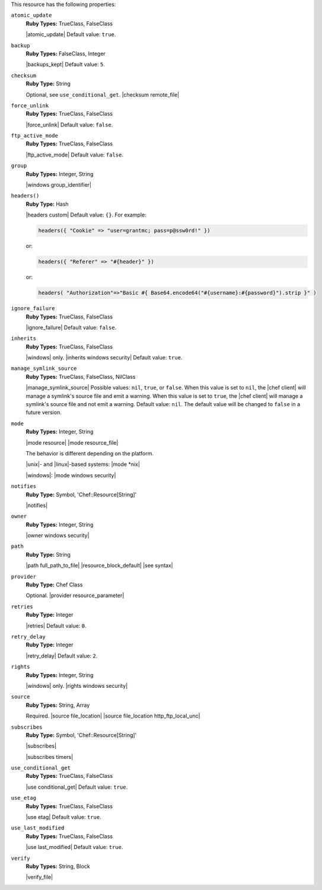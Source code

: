.. The contents of this file may be included in multiple topics (using the includes directive).
.. The contents of this file should be modified in a way that preserves its ability to appear in multiple topics.

This resource has the following properties:
   
``atomic_update``
   **Ruby Types:** TrueClass, FalseClass

   |atomic_update| Default value: ``true``.
   
``backup``
   **Ruby Types:** FalseClass, Integer

   |backups_kept| Default value: ``5``.
   
``checksum``
   **Ruby Type:** String

   Optional, see ``use_conditional_get``. |checksum remote_file|
   
``force_unlink``
   **Ruby Types:** TrueClass, FalseClass

   |force_unlink| Default value: ``false``.
   
``ftp_active_mode``
   **Ruby Types:** TrueClass, FalseClass

   |ftp_active_mode| Default value: ``false``.
   
``group``
   **Ruby Types:** Integer, String

   |windows group_identifier|
   
``headers()``
   **Ruby Type:** Hash

   |headers custom| Default value: ``{}``. For example:

   .. code-block:: ruby

      headers({ "Cookie" => "user=grantmc; pass=p@ssw0rd!" })

   or:

   .. code-block:: ruby

      headers({ "Referer" => "#{header}" })

   or:

   .. code-block:: ruby

      headers( "Authorization"=>"Basic #{ Base64.encode64("#{username}:#{password}").strip }" )

``ignore_failure``
   **Ruby Types:** TrueClass, FalseClass

   |ignore_failure| Default value: ``false``.
   
``inherits``
   **Ruby Types:** TrueClass, FalseClass

   |windows| only. |inherits windows security| Default value: ``true``.
   
``manage_symlink_source``
   **Ruby Types:** TrueClass, FalseClass, NilClass

   |manage_symlink_source| Possible values: ``nil``, ``true``, or ``false``. When this value is set to ``nil``, the |chef client| will manage a symlink's source file and emit a warning. When this value is set to ``true``, the |chef client| will manage a symlink's source file and not emit a warning. Default value: ``nil``. The default value will be changed to ``false`` in a future version.
   
``mode``
   **Ruby Types:** Integer, String

   |mode resource| |mode resource_file|
       
   The behavior is different depending on the platform.
       
   |unix|- and |linux|-based systems: |mode *nix|
       
   |windows|: |mode windows security|
   
``notifies``
   **Ruby Type:** Symbol, 'Chef::Resource[String]'

   |notifies|

   .. include:: ../../includes_resources_common/includes_resources_common_notifications_syntax_notifies.rst

   .. include:: ../../includes_resources_common/includes_resources_common_notifications_timers.rst
   
``owner``
   **Ruby Types:** Integer, String

   |owner windows security|	
   
``path``
   **Ruby Type:** String

   |path full_path_to_file| |resource_block_default| |see syntax|
   
``provider``
   **Ruby Type:** Chef Class

   Optional. |provider resource_parameter|
   
``retries``
   **Ruby Type:** Integer

   |retries| Default value: ``0``.
   
``retry_delay``
   **Ruby Type:** Integer

   |retry_delay| Default value: ``2``.
   
``rights``
   **Ruby Types:** Integer, String

   |windows| only. |rights windows security|
   
``source``
   **Ruby Types:** String, Array

   Required. |source file_location| |source file_location http_ftp_local_unc|
       
   .. include:: ../../includes_file/includes_file_remote_source_location.rst

``subscribes``
   **Ruby Type:** Symbol, 'Chef::Resource[String]'

   |subscribes|

   .. include:: ../../includes_resources_common/includes_resources_common_notifications_syntax_subscribes.rst

   |subscribes timers|
   
``use_conditional_get``
   **Ruby Types:** TrueClass, FalseClass

   |use conditional_get| Default value: ``true``.
   
``use_etag``
   **Ruby Types:** TrueClass, FalseClass

   |use etag| Default value: ``true``.
   
``use_last_modified``
   **Ruby Types:** TrueClass, FalseClass

   |use last_modified| Default value: ``true``.
   
``verify``
   **Ruby Types:** String, Block

   |verify_file|

   .. include:: ../../includes_resources/includes_resource_remote_file_attributes_verify.rst
